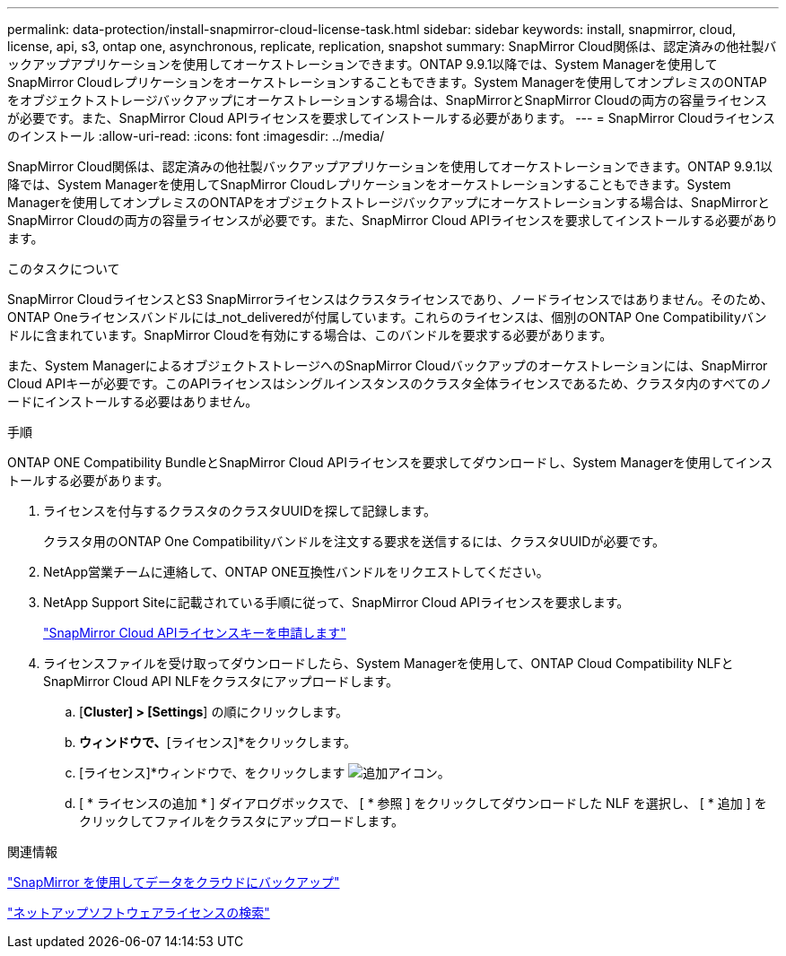 ---
permalink: data-protection/install-snapmirror-cloud-license-task.html 
sidebar: sidebar 
keywords: install, snapmirror, cloud, license, api, s3, ontap one, asynchronous, replicate, replication, snapshot 
summary: SnapMirror Cloud関係は、認定済みの他社製バックアップアプリケーションを使用してオーケストレーションできます。ONTAP 9.9.1以降では、System Managerを使用してSnapMirror Cloudレプリケーションをオーケストレーションすることもできます。System Managerを使用してオンプレミスのONTAPをオブジェクトストレージバックアップにオーケストレーションする場合は、SnapMirrorとSnapMirror Cloudの両方の容量ライセンスが必要です。また、SnapMirror Cloud APIライセンスを要求してインストールする必要があります。 
---
= SnapMirror Cloudライセンスのインストール
:allow-uri-read: 
:icons: font
:imagesdir: ../media/


[role="lead"]
SnapMirror Cloud関係は、認定済みの他社製バックアップアプリケーションを使用してオーケストレーションできます。ONTAP 9.9.1以降では、System Managerを使用してSnapMirror Cloudレプリケーションをオーケストレーションすることもできます。System Managerを使用してオンプレミスのONTAPをオブジェクトストレージバックアップにオーケストレーションする場合は、SnapMirrorとSnapMirror Cloudの両方の容量ライセンスが必要です。また、SnapMirror Cloud APIライセンスを要求してインストールする必要があります。

.このタスクについて
SnapMirror CloudライセンスとS3 SnapMirrorライセンスはクラスタライセンスであり、ノードライセンスではありません。そのため、ONTAP Oneライセンスバンドルには_not_deliveredが付属しています。これらのライセンスは、個別のONTAP One Compatibilityバンドルに含まれています。SnapMirror Cloudを有効にする場合は、このバンドルを要求する必要があります。

また、System ManagerによるオブジェクトストレージへのSnapMirror Cloudバックアップのオーケストレーションには、SnapMirror Cloud APIキーが必要です。このAPIライセンスはシングルインスタンスのクラスタ全体ライセンスであるため、クラスタ内のすべてのノードにインストールする必要はありません。

.手順
ONTAP ONE Compatibility BundleとSnapMirror Cloud APIライセンスを要求してダウンロードし、System Managerを使用してインストールする必要があります。

. ライセンスを付与するクラスタのクラスタUUIDを探して記録します。
+
クラスタ用のONTAP One Compatibilityバンドルを注文する要求を送信するには、クラスタUUIDが必要です。

. NetApp営業チームに連絡して、ONTAP ONE互換性バンドルをリクエストしてください。
. NetApp Support Siteに記載されている手順に従って、SnapMirror Cloud APIライセンスを要求します。
+
link:https://mysupport.netapp.com/site/tools/snapmirror-cloud-api-key["SnapMirror Cloud APIライセンスキーを申請します"^]

. ライセンスファイルを受け取ってダウンロードしたら、System Managerを使用して、ONTAP Cloud Compatibility NLFとSnapMirror Cloud API NLFをクラスタにアップロードします。
+
.. [*Cluster] > [Settings*] の順にクリックします。
.. [設定]*ウィンドウで、*[ライセンス]*をクリックします。
.. [ライセンス]*ウィンドウで、をクリックします image:icon_add.gif["追加アイコン"]。
.. [ * ライセンスの追加 * ] ダイアログボックスで、 [ * 参照 ] をクリックしてダウンロードした NLF を選択し、 [ * 追加 ] をクリックしてファイルをクラスタにアップロードします。




.関連情報
https://docs.netapp.com/us-en/ontap/task_dp_back_up_to_cloud.html#add-a-cloud-object-store["SnapMirror を使用してデータをクラウドにバックアップ"]

http://mysupport.netapp.com/licenses["ネットアップソフトウェアライセンスの検索"]
